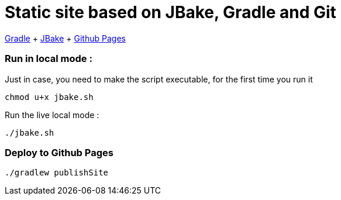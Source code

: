 = Static site based on JBake, Gradle and Git

https://docs.gradle.org/current/userguide/userguide.html[Gradle]
+ https://jbake.org/[JBake]
+ https://pages.github.com/[Github Pages]

=== Run in local mode :

Just in case, you need to make the script executable, for the first time you run it
```
chmod u+x jbake.sh
```


Run the live local mode :
```
./jbake.sh
```


=== Deploy to Github Pages

```
./gradlew publishSite
```

